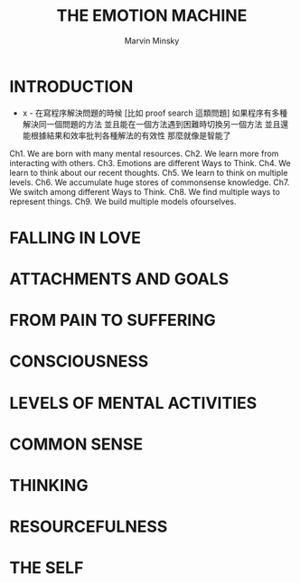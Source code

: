 #+title: THE EMOTION MACHINE
#+author: Marvin Minsky

* INTRODUCTION

- x -
  在寫程序解決問題的時候
  [比如 proof search 這類問題]
  如果程序有多種解決同一個問題的方法
  並且能在一個方法遇到困難時切換另一個方法
  並且還能根據結果和效率批判各種解法的有效性
  那麼就像是智能了

Ch1. We are born with many mental resources.
Ch2. We learn more from interacting with others.
Ch3. Emotions are different Ways to Think.
Ch4. We learn to think about our recent thoughts.
Ch5. We learn to think on multiple levels.
Ch6. We accumulate huge stores of commonsense knowledge.
Ch7. We switch among different Ways to Think.
Ch8. We find multiple ways to represent things.
Ch9. We build multiple models ofourselves.

* FALLING IN LOVE

* ATTACHMENTS AND GOALS

* FROM PAIN TO SUFFERING

* CONSCIOUSNESS

* LEVELS OF MENTAL ACTIVITIES

* COMMON SENSE

* THINKING

* RESOURCEFULNESS

* THE SELF
